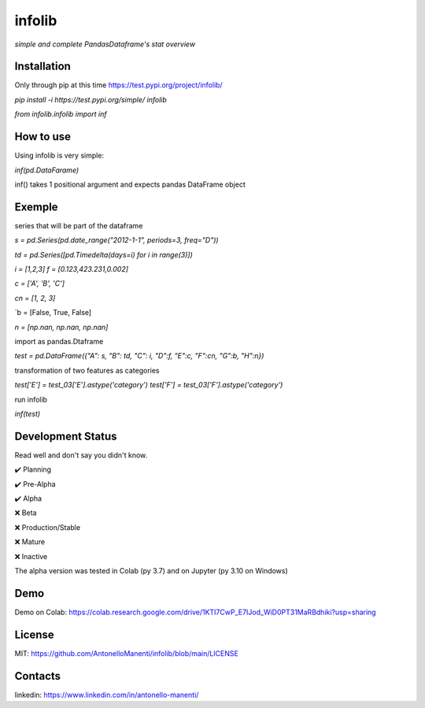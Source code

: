 infolib
=======

*simple and complete PandasDataframe's stat overview*

Installation
------------

Only through pip at this time https://test.pypi.org/project/infolib/

`pip install -i https://test.pypi.org/simple/ infolib`

`from infolib.infolib import inf`

How to use
----------

Using infolib is very simple:


`inf(pd.DataFarame)`

inf() takes 1 positional argument and expects pandas DataFrame object

Exemple
-------

series that will be part of the dataframe

`s = pd.Series(pd.date_range("2012-1-1", periods=3, freq="D"))`

`td = pd.Series([pd.Timedelta(days=i) for i in range(3)])`

`i = [1,2,3]
f = [0.123,423.231,0.002]`

`c = ['A', 'B', 'C']`

`cn = [1, 2, 3]`

`b = [False, True, False]

`n = [np.nan, np.nan, np.nan]`


import as pandas.Dtaframe

`test = pd.DataFrame({"A": s, "B": td, "C": i, "D":f, "E":c, "F":cn, "G":b, "H":n})`

transformation of two features as categories

`test['E'] = test_03['E'].astype('category')
test['F'] = test_03['F'].astype('category')`

run infolib

`inf(test)`

Development Status
------------------

Read well and don't say you didn't know.

✔️ Planning

✔️ Pre-Alpha

✔️ Alpha

❌ Beta

❌ Production/Stable

❌ Mature

❌ Inactive

The alpha version was tested in Colab (py 3.7) and on Jupyter (py 3.10
on Windows)

Demo
----

Demo on Colab: https://colab.research.google.com/drive/1KTI7CwP_E7IJod_WiD0PT31MaRBdhiki?usp=sharing

License
-------

MIT: https://github.com/AntonelloManenti/infolib/blob/main/LICENSE

Contacts
--------

linkedin: https://www.linkedin.com/in/antonello-manenti/
